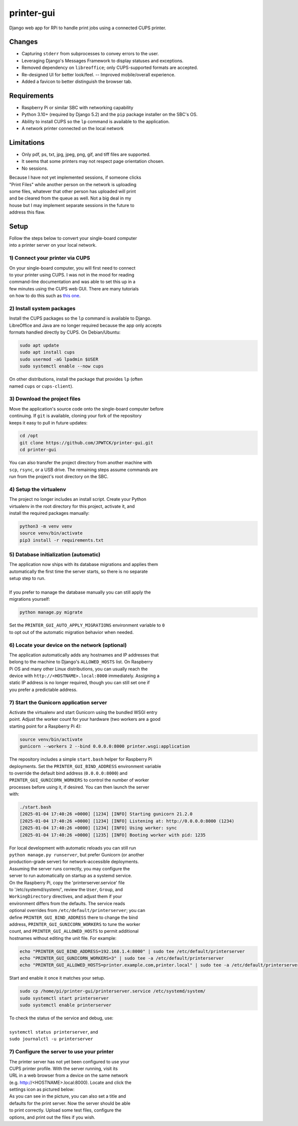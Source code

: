 ***********
printer-gui
***********

| Django web app for RPi to handle print jobs using a connected CUPS printer.

.. image:: ./screenshots/preview.png
    :width: 800
    :alt: Printer-GUI's desktop and mobile views

Changes
#######

- Capturing ``stderr`` from subprocesses to convey errors to the user.
- Leveraging Django's Messages Framework to display statuses and exceptions.
- Removed dependency on ``libreoffice``; only CUPS-supported formats are accepted.
- Re-designed UI for better look/feel. -- Improved mobile/overall experience.
- Added a favicon to better distinguish the browser tab.


Requirements
############

- Raspberry Pi or similar SBC with networking capability
- Python 3.10+ (required by Django 5.2) and the ``pip`` package installer on the SBC's OS.
- Ability to install CUPS so the ``lp`` command is available to the application.
- A network printer connected on the local network


Limitations
###########
- Only pdf, ps, txt, jpg, jpeg, png, gif, and tiff files are supported.
- It seems that some printers may not respect page orientation chosen.
- No sessions.


| Because I have not yet implemented sessions, if someone clicks
| "Print Files" while another person on the network is uploading
| some files, whatever that other person has uploaded will print
| and be cleared from the queue as well. Not a big deal in my
| house but I may implement separate sessions in the future to
| address this flaw.


Setup
#####

| Follow the steps below to convert your single-board computer
| into a printer server on your local network.


1) Connect your printer via CUPS
--------------------------------
| On your single-board computer, you will first need to connect
| to your printer using CUPS. I was not in the mood for reading
| command-line documentation and was able to set this up in a
| few minutes using the CUPS web GUI. There are many tutorials
| on how to do this such as `this one <https://www.howtogeek.com/169679/how-to-add-a-printer-to-your-raspberry-pi-or-other-linux-computer/>`_.


2) Install system packages
--------------------------
| Install the CUPS packages so the ``lp`` command is available to Django.
| LibreOffice and Java are no longer required because the app only accepts
| formats handled directly by CUPS. On Debian/Ubuntu:

.. code:: bash

    sudo apt update
    sudo apt install cups
    sudo usermod -aG lpadmin $USER
    sudo systemctl enable --now cups

| On other distributions, install the package that provides ``lp`` (often
| named ``cups`` or ``cups-client``).


3) Download the project files
-----------------------------
| Move the application's source code onto the single-board computer before
| continuing. If ``git`` is available, cloning your fork of the repository
| keeps it easy to pull in future updates:

.. code:: bash

    cd /opt
    git clone https://github.com/JPWTCK/printer-gui.git
    cd printer-gui

| You can also transfer the project directory from another machine with
| ``scp``, ``rsync``, or a USB drive. The remaining steps assume commands are
| run from the project's root directory on the SBC.


4) Setup the virtualenv
-----------------------
| The project no longer includes an install script. Create your Python
| virtualenv in the root directory for this project, activate it, and
| install the required packages manually:

.. code:: bash

    python3 -m venv venv
    source venv/bin/activate
    pip3 install -r requirements.txt


5) Database initialization (automatic)
--------------------------------------
| The application now ships with its database migrations and applies them
| automatically the first time the server starts, so there is no separate
| setup step to run.
|
| If you prefer to manage the database manually you can still apply the
| migrations yourself:

.. code:: bash

    python manage.py migrate

| Set the ``PRINTER_GUI_AUTO_APPLY_MIGRATIONS`` environment variable to ``0``
| to opt out of the automatic migration behavior when needed.

6) Locate your device on the network (optional)
-----------------------------------------------
| The application automatically adds any hostnames and IP addresses that
| belong to the machine to Django's ``ALLOWED_HOSTS`` list. On Raspberry
| Pi OS and many other Linux distributions, you can usually reach the
| device with ``http://<HOSTNAME>.local:8000`` immediately. Assigning a
| static IP address is no longer required, though you can still set one if
| you prefer a predictable address.


7) Start the Gunicorn application server
---------------------------------------
| Activate the virtualenv and start Gunicorn using the bundled WSGI entry
| point. Adjust the worker count for your hardware (two workers are a good
| starting point for a Raspberry Pi 4):

.. code:: bash

    source venv/bin/activate
    gunicorn --workers 2 --bind 0.0.0.0:8000 printer.wsgi:application


| The repository includes a simple ``start.bash`` helper for Raspberry Pi
| deployments. Set the ``PRINTER_GUI_BIND_ADDRESS`` environment variable
| to override the default bind address (``0.0.0.0:8000``) and
| ``PRINTER_GUI_GUNICORN_WORKERS`` to control the number of worker
| processes before using it, if desired. You can then launch the server
| with:

.. code:: bash

    ./start.bash
    [2025-01-04 17:40:26 +0000] [1234] [INFO] Starting gunicorn 21.2.0
    [2025-01-04 17:40:26 +0000] [1234] [INFO] Listening at: http://0.0.0.0:8000 (1234)
    [2025-01-04 17:40:26 +0000] [1234] [INFO] Using worker: sync
    [2025-01-04 17:40:26 +0000] [1235] [INFO] Booting worker with pid: 1235


| For local development with automatic reloads you can still run
| ``python manage.py runserver``, but prefer Gunicorn (or another
| production-grade server) for network-accessible deployments.


| Assuming the server runs correctly, you may configure the
| server to run automatically on startup as a systemd service.
| On the Raspberry Pi, copy the 'printerserver.service' file
| to '/etc/systemd/system/', review the ``User``, ``Group``, and
| ``WorkingDirectory`` directives, and adjust them if your
| environment differs from the defaults. The service reads
| optional overrides from ``/etc/default/printerserver``; you can
| define ``PRINTER_GUI_BIND_ADDRESS`` there to change the bind
| address, ``PRINTER_GUI_GUNICORN_WORKERS`` to tune the worker
| count, and ``PRINTER_GUI_ALLOWED_HOSTS`` to permit additional
| hostnames without editing the unit file. For example:

.. code:: bash

    echo "PRINTER_GUI_BIND_ADDRESS=192.168.1.4:8000" | sudo tee /etc/default/printerserver
    echo "PRINTER_GUI_GUNICORN_WORKERS=3" | sudo tee -a /etc/default/printerserver
    echo "PRINTER_GUI_ALLOWED_HOSTS=printer.example.com,printer.local" | sudo tee -a /etc/default/printerserver

| Start and enable it once it matches your setup.

.. code:: bash

    sudo cp /home/pi/printer-gui/printerserver.service /etc/systemd/system/
    sudo systemctl start printerserver
    sudo systemctl enable printerserver


| To check the status of the service and debug, use:
|
| ``systemctl status printerserver``, and
| ``sudo journalctl -u printerserver``

7) Configure the server to use your printer
-------------------------------------------
| The printer server has not yet been configured to use your
| CUPS printer profile. With the server running, visit its
| URL in a web browser from a device on the same network
| (e.g. http://<HOSTNAME>.local:8000). Locate and click the
| settings icon as pictured below:

.. image:: screenshots/configure-printer.png
    :width: 800
    :alt: Configuring printer profile


| As you can see in the picture, you can also set a title and
| defaults for the print server. Now the server should be able
| to print correctly. Upload some test files, configure the
| options, and print out the files if you wish.
